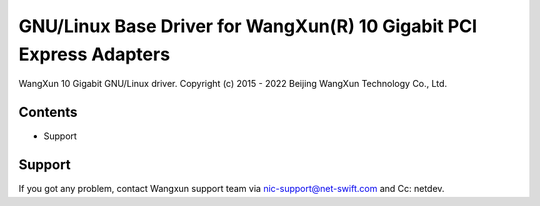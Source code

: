 .. SPDX-License-Identifier: GPL-2.0

================================================================
GNU/Linux Base Driver for WangXun(R) 10 Gigabit PCI Express Adapters
================================================================

WangXun 10 Gigabit GNU/Linux driver.
Copyright (c) 2015 - 2022 Beijing WangXun Technology Co., Ltd.


Contents
========

- Support


Support
=======
If you got any problem, contact Wangxun support team via nic-support@net-swift.com
and Cc: netdev.
